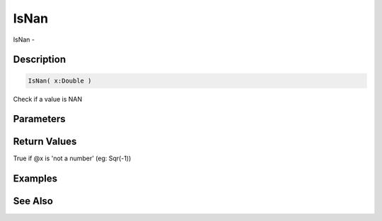 .. _func_maths_isnan:

=====
IsNan
=====

IsNan - 

Description
===========

.. code-block:: blitzmax

    IsNan( x:Double )

Check if a value is NAN

Parameters
==========

Return Values
=============

True if @x is 'not a number' (eg: Sqr(-1))

Examples
========

See Also
========



